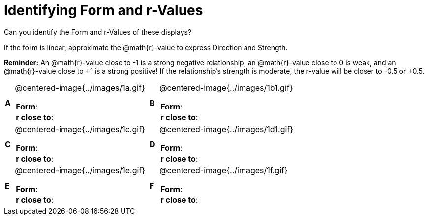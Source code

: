 = Identifying Form and r-Values

++++
<style>
#content table table {background: transparent; margin: 0px;}
#content td {padding: 0px !important;}
#content table table td p {white-space: pre-wrap;}
#content img { width: 350px; }
</style>
++++

Can you identify the Form and r-Values of these displays?

If the form is linear, approximate the  @math{r}-value to express Direction and Strength.

*Reminder:* An @math{r}-value close to -1 is a strong negative relationship, an @math{r}-value close to 0 is weak, and an @math{r}-value close to +1 is a strong positive! If the relationship’s strength is moderate, the r-value will be closer to -0.5 or +0.5.


[cols="^.^1a,^.^15a,^.^1a,^.^15a", frame="none"]
|===
|*A*
| @centered-image{../images/1a.gif}
[cols="1a,1a",stripes="none",frame="none",grid="none"]
!===
! *Form*:		!
! *r close to*:	!
!===

|*B*
| @centered-image{../images/1b1.gif}
[cols="1a,1a",stripes="none",frame="none",grid="none"]
!===
! *Form*:		!
! *r close to*:	!
!===

|*C*
| @centered-image{../images/1c.gif}
[cols="1a,1a",stripes="none",frame="none",grid="none"]
!===
! *Form*:		!
! *r close to*:	!
!===

|*D*
| @centered-image{../images/1d1.gif}
[cols="1a,1a",stripes="none",frame="none",grid="none"]
!===
! *Form*:		!
! *r close to*:	!
!===

|*E*
| @centered-image{../images/1e.gif}
[cols="1a,1a",stripes="none",frame="none",grid="none"]
!===
! *Form*:		!
! *r close to*:	!
!===

|*F*
| @centered-image{../images/1f.gif}
[cols="1a,1a",stripes="none",frame="none",grid="none"]
!===
! *Form*:		!
! *r close to*:	!
!===

|===
